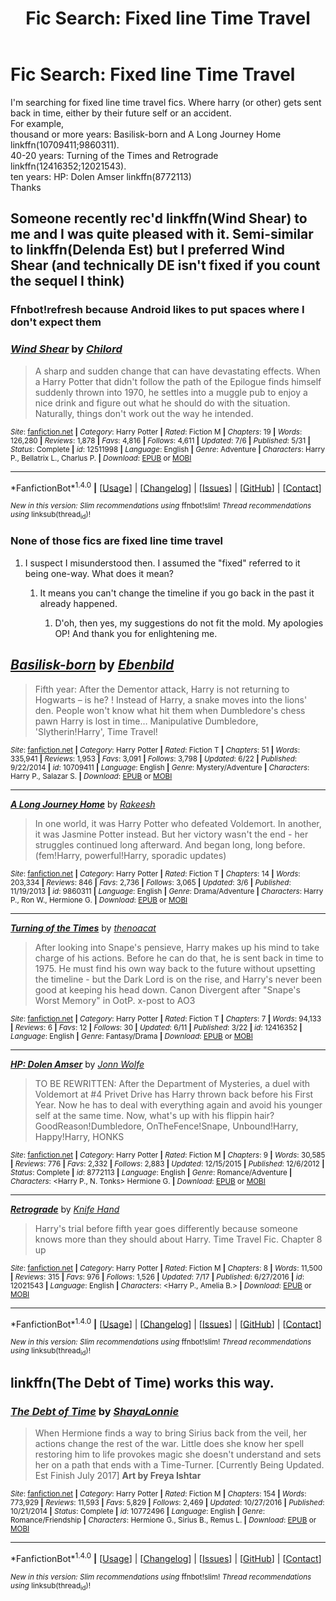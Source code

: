 #+TITLE: Fic Search: Fixed line Time Travel

* Fic Search: Fixed line Time Travel
:PROPERTIES:
:Author: vanny98
:Score: 1
:DateUnix: 1502794010.0
:DateShort: 2017-Aug-15
:END:
I'm searching for fixed line time travel fics. Where harry (or other) gets sent back in time, either by their future self or an accident.\\
For example,\\
thousand or more years: Basilisk-born and A Long Journey Home linkffn(10709411;9860311).\\
40-20 years: Turning of the Times and Retrograde linkffn(12416352;12021543).\\
ten years: HP: Dolen Amser linkffn(8772113)\\
Thanks


** Someone recently rec'd linkffn(Wind Shear) to me and I was quite pleased with it. Semi-similar to linkffn(Delenda Est) but I preferred Wind Shear (and technically DE isn't fixed if you count the sequel I think)
:PROPERTIES:
:Author: bgottfried91
:Score: 2
:DateUnix: 1502811358.0
:DateShort: 2017-Aug-15
:END:

*** Ffnbot!refresh because Android likes to put spaces where I don't expect them
:PROPERTIES:
:Author: bgottfried91
:Score: 2
:DateUnix: 1502811497.0
:DateShort: 2017-Aug-15
:END:


*** [[http://www.fanfiction.net/s/12511998/1/][*/Wind Shear/*]] by [[https://www.fanfiction.net/u/67673/Chilord][/Chilord/]]

#+begin_quote
  A sharp and sudden change that can have devastating effects. When a Harry Potter that didn't follow the path of the Epilogue finds himself suddenly thrown into 1970, he settles into a muggle pub to enjoy a nice drink and figure out what he should do with the situation. Naturally, things don't work out the way he intended.
#+end_quote

^{/Site/: [[http://www.fanfiction.net/][fanfiction.net]] *|* /Category/: Harry Potter *|* /Rated/: Fiction M *|* /Chapters/: 19 *|* /Words/: 126,280 *|* /Reviews/: 1,878 *|* /Favs/: 4,816 *|* /Follows/: 4,611 *|* /Updated/: 7/6 *|* /Published/: 5/31 *|* /Status/: Complete *|* /id/: 12511998 *|* /Language/: English *|* /Genre/: Adventure *|* /Characters/: Harry P., Bellatrix L., Charlus P. *|* /Download/: [[http://www.ff2ebook.com/old/ffn-bot/index.php?id=12511998&source=ff&filetype=epub][EPUB]] or [[http://www.ff2ebook.com/old/ffn-bot/index.php?id=12511998&source=ff&filetype=mobi][MOBI]]}

--------------

*FanfictionBot*^{1.4.0} *|* [[[https://github.com/tusing/reddit-ffn-bot/wiki/Usage][Usage]]] | [[[https://github.com/tusing/reddit-ffn-bot/wiki/Changelog][Changelog]]] | [[[https://github.com/tusing/reddit-ffn-bot/issues/][Issues]]] | [[[https://github.com/tusing/reddit-ffn-bot/][GitHub]]] | [[[https://www.reddit.com/message/compose?to=tusing][Contact]]]

^{/New in this version: Slim recommendations using/ ffnbot!slim! /Thread recommendations using/ linksub(thread_id)!}
:PROPERTIES:
:Author: FanfictionBot
:Score: 1
:DateUnix: 1502811380.0
:DateShort: 2017-Aug-15
:END:


*** None of those fics are fixed line time travel
:PROPERTIES:
:Author: Kaeling
:Score: 1
:DateUnix: 1502832941.0
:DateShort: 2017-Aug-16
:END:

**** I suspect I misunderstood then. I assumed the "fixed" referred to it being one-way. What does it mean?
:PROPERTIES:
:Author: bgottfried91
:Score: 2
:DateUnix: 1502833358.0
:DateShort: 2017-Aug-16
:END:

***** It means you can't change the timeline if you go back in the past it already happened.
:PROPERTIES:
:Author: Kaeling
:Score: 1
:DateUnix: 1502842574.0
:DateShort: 2017-Aug-16
:END:

****** D'oh, then yes, my suggestions do not fit the mold. My apologies OP! And thank you for enlightening me.
:PROPERTIES:
:Author: bgottfried91
:Score: 1
:DateUnix: 1502843861.0
:DateShort: 2017-Aug-16
:END:


** [[http://www.fanfiction.net/s/10709411/1/][*/Basilisk-born/*]] by [[https://www.fanfiction.net/u/4707996/Ebenbild][/Ebenbild/]]

#+begin_quote
  Fifth year: After the Dementor attack, Harry is not returning to Hogwarts -- is he? ! Instead of Harry, a snake moves into the lions' den. People won't know what hit them when Dumbledore's chess pawn Harry is lost in time... Manipulative Dumbledore, 'Slytherin!Harry', Time Travel!
#+end_quote

^{/Site/: [[http://www.fanfiction.net/][fanfiction.net]] *|* /Category/: Harry Potter *|* /Rated/: Fiction T *|* /Chapters/: 51 *|* /Words/: 335,941 *|* /Reviews/: 1,953 *|* /Favs/: 3,091 *|* /Follows/: 3,798 *|* /Updated/: 6/22 *|* /Published/: 9/22/2014 *|* /id/: 10709411 *|* /Language/: English *|* /Genre/: Mystery/Adventure *|* /Characters/: Harry P., Salazar S. *|* /Download/: [[http://www.ff2ebook.com/old/ffn-bot/index.php?id=10709411&source=ff&filetype=epub][EPUB]] or [[http://www.ff2ebook.com/old/ffn-bot/index.php?id=10709411&source=ff&filetype=mobi][MOBI]]}

--------------

[[http://www.fanfiction.net/s/9860311/1/][*/A Long Journey Home/*]] by [[https://www.fanfiction.net/u/236698/Rakeesh][/Rakeesh/]]

#+begin_quote
  In one world, it was Harry Potter who defeated Voldemort. In another, it was Jasmine Potter instead. But her victory wasn't the end - her struggles continued long afterward. And began long, long before. (fem!Harry, powerful!Harry, sporadic updates)
#+end_quote

^{/Site/: [[http://www.fanfiction.net/][fanfiction.net]] *|* /Category/: Harry Potter *|* /Rated/: Fiction T *|* /Chapters/: 14 *|* /Words/: 203,334 *|* /Reviews/: 846 *|* /Favs/: 2,736 *|* /Follows/: 3,065 *|* /Updated/: 3/6 *|* /Published/: 11/19/2013 *|* /id/: 9860311 *|* /Language/: English *|* /Genre/: Drama/Adventure *|* /Characters/: Harry P., Ron W., Hermione G. *|* /Download/: [[http://www.ff2ebook.com/old/ffn-bot/index.php?id=9860311&source=ff&filetype=epub][EPUB]] or [[http://www.ff2ebook.com/old/ffn-bot/index.php?id=9860311&source=ff&filetype=mobi][MOBI]]}

--------------

[[http://www.fanfiction.net/s/12416352/1/][*/Turning of the Times/*]] by [[https://www.fanfiction.net/u/2951747/thenoacat][/thenoacat/]]

#+begin_quote
  After looking into Snape's pensieve, Harry makes up his mind to take charge of his actions. Before he can do that, he is sent back in time to 1975. He must find his own way back to the future without upsetting the timeline - but the Dark Lord is on the rise, and Harry's never been good at keeping his head down. Canon Divergent after "Snape's Worst Memory" in OotP. x-post to AO3
#+end_quote

^{/Site/: [[http://www.fanfiction.net/][fanfiction.net]] *|* /Category/: Harry Potter *|* /Rated/: Fiction T *|* /Chapters/: 7 *|* /Words/: 94,133 *|* /Reviews/: 6 *|* /Favs/: 12 *|* /Follows/: 30 *|* /Updated/: 6/11 *|* /Published/: 3/22 *|* /id/: 12416352 *|* /Language/: English *|* /Genre/: Fantasy/Drama *|* /Download/: [[http://www.ff2ebook.com/old/ffn-bot/index.php?id=12416352&source=ff&filetype=epub][EPUB]] or [[http://www.ff2ebook.com/old/ffn-bot/index.php?id=12416352&source=ff&filetype=mobi][MOBI]]}

--------------

[[http://www.fanfiction.net/s/8772113/1/][*/HP: Dolen Amser/*]] by [[https://www.fanfiction.net/u/1761675/Jonn-Wolfe][/Jonn Wolfe/]]

#+begin_quote
  TO BE REWRITTEN: After the Department of Mysteries, a duel with Voldemort at #4 Privet Drive has Harry thrown back before his First Year. Now he has to deal with everything again and avoid his younger self at the same time. Now, what's up with his flippin hair? GoodReason!Dumbledore, OnTheFence!Snape, Unbound!Harry, Happy!Harry, HONKS
#+end_quote

^{/Site/: [[http://www.fanfiction.net/][fanfiction.net]] *|* /Category/: Harry Potter *|* /Rated/: Fiction M *|* /Chapters/: 9 *|* /Words/: 30,585 *|* /Reviews/: 776 *|* /Favs/: 2,332 *|* /Follows/: 2,883 *|* /Updated/: 12/15/2015 *|* /Published/: 12/6/2012 *|* /Status/: Complete *|* /id/: 8772113 *|* /Language/: English *|* /Genre/: Romance/Adventure *|* /Characters/: <Harry P., N. Tonks> Hermione G. *|* /Download/: [[http://www.ff2ebook.com/old/ffn-bot/index.php?id=8772113&source=ff&filetype=epub][EPUB]] or [[http://www.ff2ebook.com/old/ffn-bot/index.php?id=8772113&source=ff&filetype=mobi][MOBI]]}

--------------

[[http://www.fanfiction.net/s/12021543/1/][*/Retrograde/*]] by [[https://www.fanfiction.net/u/147648/Knife-Hand][/Knife Hand/]]

#+begin_quote
  Harry's trial before fifth year goes differently because someone knows more than they should about Harry. Time Travel Fic. Chapter 8 up
#+end_quote

^{/Site/: [[http://www.fanfiction.net/][fanfiction.net]] *|* /Category/: Harry Potter *|* /Rated/: Fiction M *|* /Chapters/: 8 *|* /Words/: 11,500 *|* /Reviews/: 315 *|* /Favs/: 976 *|* /Follows/: 1,526 *|* /Updated/: 7/17 *|* /Published/: 6/27/2016 *|* /id/: 12021543 *|* /Language/: English *|* /Characters/: <Harry P., Amelia B.> *|* /Download/: [[http://www.ff2ebook.com/old/ffn-bot/index.php?id=12021543&source=ff&filetype=epub][EPUB]] or [[http://www.ff2ebook.com/old/ffn-bot/index.php?id=12021543&source=ff&filetype=mobi][MOBI]]}

--------------

*FanfictionBot*^{1.4.0} *|* [[[https://github.com/tusing/reddit-ffn-bot/wiki/Usage][Usage]]] | [[[https://github.com/tusing/reddit-ffn-bot/wiki/Changelog][Changelog]]] | [[[https://github.com/tusing/reddit-ffn-bot/issues/][Issues]]] | [[[https://github.com/tusing/reddit-ffn-bot/][GitHub]]] | [[[https://www.reddit.com/message/compose?to=tusing][Contact]]]

^{/New in this version: Slim recommendations using/ ffnbot!slim! /Thread recommendations using/ linksub(thread_id)!}
:PROPERTIES:
:Author: FanfictionBot
:Score: 1
:DateUnix: 1502794037.0
:DateShort: 2017-Aug-15
:END:


** linkffn(The Debt of Time) works this way.
:PROPERTIES:
:Author: _awesaum_
:Score: 1
:DateUnix: 1502799523.0
:DateShort: 2017-Aug-15
:END:

*** [[http://www.fanfiction.net/s/10772496/1/][*/The Debt of Time/*]] by [[https://www.fanfiction.net/u/5869599/ShayaLonnie][/ShayaLonnie/]]

#+begin_quote
  When Hermione finds a way to bring Sirius back from the veil, her actions change the rest of the war. Little does she know her spell restoring him to life provokes magic she doesn't understand and sets her on a path that ends with a Time-Turner. [Currently Being Updated. Est Finish July 2017] *Art by Freya Ishtar*
#+end_quote

^{/Site/: [[http://www.fanfiction.net/][fanfiction.net]] *|* /Category/: Harry Potter *|* /Rated/: Fiction M *|* /Chapters/: 154 *|* /Words/: 773,929 *|* /Reviews/: 11,593 *|* /Favs/: 5,829 *|* /Follows/: 2,469 *|* /Updated/: 10/27/2016 *|* /Published/: 10/21/2014 *|* /Status/: Complete *|* /id/: 10772496 *|* /Language/: English *|* /Genre/: Romance/Friendship *|* /Characters/: Hermione G., Sirius B., Remus L. *|* /Download/: [[http://www.ff2ebook.com/old/ffn-bot/index.php?id=10772496&source=ff&filetype=epub][EPUB]] or [[http://www.ff2ebook.com/old/ffn-bot/index.php?id=10772496&source=ff&filetype=mobi][MOBI]]}

--------------

*FanfictionBot*^{1.4.0} *|* [[[https://github.com/tusing/reddit-ffn-bot/wiki/Usage][Usage]]] | [[[https://github.com/tusing/reddit-ffn-bot/wiki/Changelog][Changelog]]] | [[[https://github.com/tusing/reddit-ffn-bot/issues/][Issues]]] | [[[https://github.com/tusing/reddit-ffn-bot/][GitHub]]] | [[[https://www.reddit.com/message/compose?to=tusing][Contact]]]

^{/New in this version: Slim recommendations using/ ffnbot!slim! /Thread recommendations using/ linksub(thread_id)!}
:PROPERTIES:
:Author: FanfictionBot
:Score: 2
:DateUnix: 1502799545.0
:DateShort: 2017-Aug-15
:END:
